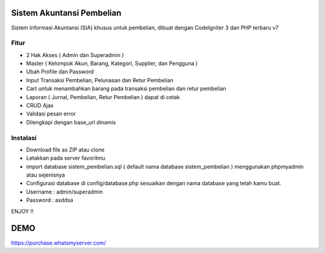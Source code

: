 ###################
Sistem Akuntansi Pembelian
###################

Sistem Informasi Akuntansi (SIA) khusus untuk pembelian, dibuat dengan CodeIgniter 3 dan PHP terbaru v7

*******************
Fitur
*******************
- 2 Hak Akses ( Admin dan Superadmin )
- Master ( Kelompok Akun, Barang, Kategori, Supplier, dan Pengguna )
- Ubah Profile dan Password
- Input Transaksi Pembelian, Pelunasan dan Retur Pembelian
- Cart untuk menambahkan barang pada transaksi pembelian dan retur pembelian
- Laporan ( Jurnal, Pembelian, Retur Pembelian ) dapat di cetak
- CRUD Ajax
- Validasi pesan error
- Dilengkapi dengan base_url dinamis

**************************
Instalasi
**************************
- Download file as ZIP atau clone
- Letakkan pada server favoritmu
- import database sistem_pembelian.sql ( default nama database sistem_pembelian ) menggunakan phpmyadmin atau sejenisnya
- Configurasi database di config/database.php sesuaikan dengan nama database yang telah kamu buat.
- Username : admin/superadmin
- Password : asddsa

ENJOY !!

###################
DEMO
###################
https://purchase.whatsmyserver.com/

